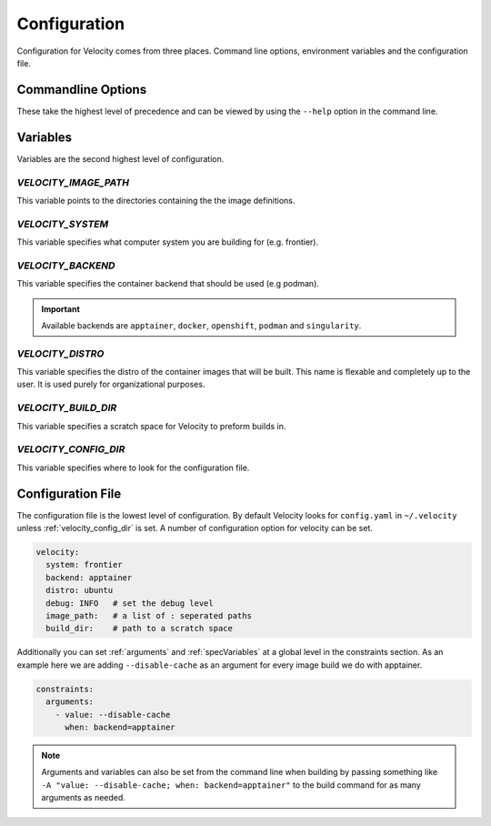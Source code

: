 *************
Configuration
*************

Configuration for Velocity comes from three places. Command line options, environment variables and the configuration file.

Commandline Options
###################
These take the highest level of precedence and can be viewed by using the ``--help`` option in the command line.

Variables
#########
Variables are the second highest level of configuration.

.. _velocity_image_path:

`VELOCITY_IMAGE_PATH`
---------------------

This variable points to the directories containing the the image definitions.

`VELOCITY_SYSTEM`
-----------------
This variable specifies what computer system you are building for (e.g. frontier).

`VELOCITY_BACKEND`
------------------
This variable specifies the container backend that should be used (e.g podman).

.. important::

    Available backends are ``apptainer``, ``docker``, ``openshift``, ``podman`` and ``singularity``.

`VELOCITY_DISTRO`
-----------------
This variable specifies the distro of the container images that will be built. This name is flexable and completely
up to the user. It is used purely for organizational purposes.

.. _build_dir:

`VELOCITY_BUILD_DIR`
--------------------
This variable specifies a scratch space for Velocity to preform builds in.

.. _velocity_config_dir:

`VELOCITY_CONFIG_DIR`
---------------------

This variable specifies where to look for the configuration file.

Configuration File
##################
The configuration file is the lowest level of configuration. By default Velocity looks for ``config.yaml`` in
``~/.velocity`` unless :ref:`velocity_config_dir` is set. A number of configuration option for velocity can be set.

.. code-block:: yaml

    velocity:
      system: frontier
      backend: apptainer
      distro: ubuntu
      debug: INFO   # set the debug level
      image_path:   # a list of : seperated paths
      build_dir:    # path to a scratch space

Additionally you can set :ref:`arguments` and :ref:`specVariables` at a global level in the constraints section. As an example here
we are adding ``--disable-cache`` as an argument for every image build we do with apptainer.

.. code-block:: yaml

    constraints:
      arguments:
        - value: --disable-cache
          when: backend=apptainer

.. note::

    Arguments and variables can also be set from the command line when building by passing something like
    ``-A "value: --disable-cache; when: backend=apptainer"`` to the build command for as many arguments as needed.